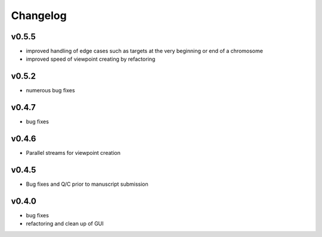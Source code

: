 =========
Changelog
=========

------
v0.5.5
------
- improved handling of edge cases such as targets at the very beginning or end of a chromosome
- improved speed of viewpoint creating by refactoring


------
v0.5.2
------
- numerous bug fixes

------
v0.4.7
------
- bug fixes

------
v0.4.6
------
- Parallel streams for viewpoint creation

------
v0.4.5
------
- Bug fixes and Q/C prior to manuscript submission

------
v0.4.0
------

- bug fixes
- refactoring and clean up of GUI

